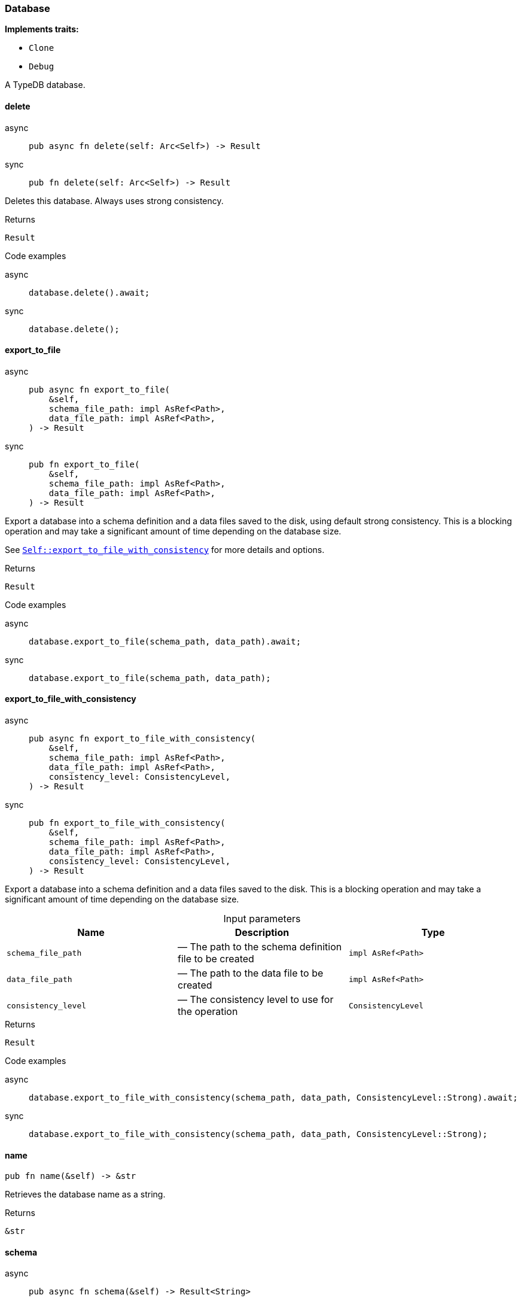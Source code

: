 [#_struct_Database]
=== Database

*Implements traits:*

* `Clone`
* `Debug`

A TypeDB database.

// tag::methods[]
[#_struct_Database_delete_]
==== delete

[tabs]
====
async::
+
--
[source,rust]
----
pub async fn delete(self: Arc<Self>) -> Result
----

--

sync::
+
--
[source,rust]
----
pub fn delete(self: Arc<Self>) -> Result
----

--
====

Deletes this database. Always uses strong consistency.

[caption=""]
.Returns
[source,rust]
----
Result
----

[caption=""]
.Code examples
[tabs]
====
async::
+
--
[source,rust]
----
database.delete().await;
----

--

sync::
+
--
[source,rust]
----
database.delete();
----

--
====

[#_struct_Database_export_to_file_]
==== export_to_file

[tabs]
====
async::
+
--
[source,rust]
----
pub async fn export_to_file(
    &self,
    schema_file_path: impl AsRef<Path>,
    data_file_path: impl AsRef<Path>,
) -> Result
----

--

sync::
+
--
[source,rust]
----
pub fn export_to_file(
    &self,
    schema_file_path: impl AsRef<Path>,
    data_file_path: impl AsRef<Path>,
) -> Result
----

--
====

Export a database into a schema definition and a data files saved to the disk, using default strong consistency. This is a blocking operation and may take a significant amount of time depending on the database size.

See <<#_struct_Database_method_export_to_file_with_consistency,`Self::export_to_file_with_consistency`>> for more details and options.

[caption=""]
.Returns
[source,rust]
----
Result
----

[caption=""]
.Code examples
[tabs]
====
async::
+
--
[source,rust]
----
database.export_to_file(schema_path, data_path).await;
----

--

sync::
+
--
[source,rust]
----
database.export_to_file(schema_path, data_path);
----

--
====

[#_struct_Database_export_to_file_with_consistency_schema_file_path_impl_AsRef_Path_data_file_path_impl_AsRef_Path_consistency_level_ConsistencyLevel]
==== export_to_file_with_consistency

[tabs]
====
async::
+
--
[source,rust]
----
pub async fn export_to_file_with_consistency(
    &self,
    schema_file_path: impl AsRef<Path>,
    data_file_path: impl AsRef<Path>,
    consistency_level: ConsistencyLevel,
) -> Result
----

--

sync::
+
--
[source,rust]
----
pub fn export_to_file_with_consistency(
    &self,
    schema_file_path: impl AsRef<Path>,
    data_file_path: impl AsRef<Path>,
    consistency_level: ConsistencyLevel,
) -> Result
----

--
====

Export a database into a schema definition and a data files saved to the disk. This is a blocking operation and may take a significant amount of time depending on the database size.

[caption=""]
.Input parameters
[cols=",,"]
[options="header"]
|===
|Name |Description |Type
a| `schema_file_path` a|  — The path to the schema definition file to be created a| `impl AsRef<Path>`
a| `data_file_path` a|  — The path to the data file to be created a| `impl AsRef<Path>`
a| `consistency_level` a|  — The consistency level to use for the operation a| `ConsistencyLevel`
|===

[caption=""]
.Returns
[source,rust]
----
Result
----

[caption=""]
.Code examples
[tabs]
====
async::
+
--
[source,rust]
----
database.export_to_file_with_consistency(schema_path, data_path, ConsistencyLevel::Strong).await;
----

--

sync::
+
--
[source,rust]
----
database.export_to_file_with_consistency(schema_path, data_path, ConsistencyLevel::Strong);
----

--
====

[#_struct_Database_name_]
==== name

[source,rust]
----
pub fn name(&self) -> &str
----

Retrieves the database name as a string.

[caption=""]
.Returns
[source,rust]
----
&str
----

[#_struct_Database_schema_]
==== schema

[tabs]
====
async::
+
--
[source,rust]
----
pub async fn schema(&self) -> Result<String>
----

--

sync::
+
--
[source,rust]
----
pub fn schema(&self) -> Result<String>
----

--
====

Returns a full schema text as a valid TypeQL define query string, using default strong consistency.

See <<#_struct_Database_method_schema_with_consistency,`Self::schema_with_consistency`>> for more details and options.

[caption=""]
.Returns
[source,rust]
----
Result<String>
----

[caption=""]
.Code examples
[tabs]
====
async::
+
--
[source,rust]
----
database.schema().await;
----

--

sync::
+
--
[source,rust]
----
database.schema();
----

--
====

[#_struct_Database_schema_with_consistency_consistency_level_ConsistencyLevel]
==== schema_with_consistency

[tabs]
====
async::
+
--
[source,rust]
----
pub async fn schema_with_consistency(
    &self,
    consistency_level: ConsistencyLevel,
) -> Result<String>
----

--

sync::
+
--
[source,rust]
----
pub fn schema_with_consistency(
    &self,
    consistency_level: ConsistencyLevel,
) -> Result<String>
----

--
====

Returns a full schema text as a valid TypeQL define query string.

[caption=""]
.Input parameters
[cols=",,"]
[options="header"]
|===
|Name |Description |Type
a| `consistency_level` a|  — The consistency level to use for the operation a| `ConsistencyLevel`
|===

[caption=""]
.Returns
[source,rust]
----
Result<String>
----

[caption=""]
.Code examples
[tabs]
====
async::
+
--
[source,rust]
----
database.schema_with_consistency(ConsistencyLevel::Strong).await;
----

--

sync::
+
--
[source,rust]
----
database.schema_with_consistency(ConsistencyLevel::Strong);
----

--
====

[#_struct_Database_type_schema_]
==== type_schema

[tabs]
====
async::
+
--
[source,rust]
----
pub async fn type_schema(&self) -> Result<String>
----

--

sync::
+
--
[source,rust]
----
pub fn type_schema(&self) -> Result<String>
----

--
====

Returns the types in the schema as a valid TypeQL define query string, using default strong consistency.

See <<#_struct_Database_method_type_schema_with_consistency,`Self::type_schema_with_consistency`>> for more details and options.

[caption=""]
.Returns
[source,rust]
----
Result<String>
----

[caption=""]
.Code examples
[tabs]
====
async::
+
--
[source,rust]
----
database.type_schema().await;
----

--

sync::
+
--
[source,rust]
----
database.type_schema();
----

--
====

[#_struct_Database_type_schema_with_consistency_consistency_level_ConsistencyLevel]
==== type_schema_with_consistency

[tabs]
====
async::
+
--
[source,rust]
----
pub async fn type_schema_with_consistency(
    &self,
    consistency_level: ConsistencyLevel,
) -> Result<String>
----

--

sync::
+
--
[source,rust]
----
pub fn type_schema_with_consistency(
    &self,
    consistency_level: ConsistencyLevel,
) -> Result<String>
----

--
====

Returns the types in the schema as a valid TypeQL define query string.

[caption=""]
.Input parameters
[cols=",,"]
[options="header"]
|===
|Name |Description |Type
a| `consistency_level` a|  — The consistency level to use for the operation a| `ConsistencyLevel`
|===

[caption=""]
.Returns
[source,rust]
----
Result<String>
----

[caption=""]
.Code examples
[tabs]
====
async::
+
--
[source,rust]
----
database.type_schema_with_consistency(ConsistencyLevel::Strong).await;
----

--

sync::
+
--
[source,rust]
----
database.type_schema_with_consistency(ConsistencyLevel::Strong);
----

--
====

// end::methods[]

